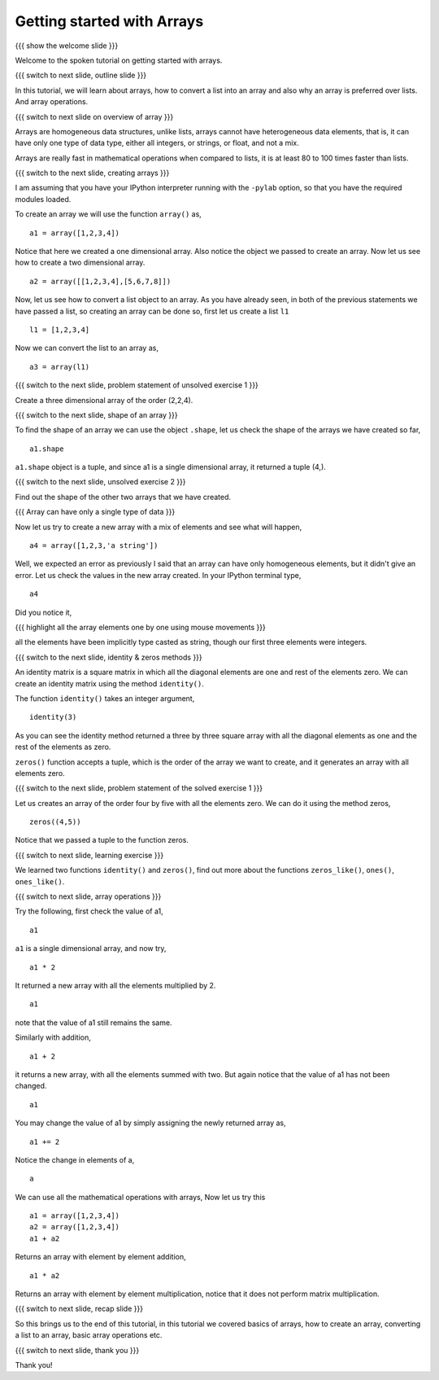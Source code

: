 .. 4.1 LO: getting started with arrays (2) [anoop] 
.. ------------------------------------------------
.. * why arrays 
..   + speed - simply say 
..   + array level operations 
.. * creating arrays 
..   + direct data 
..   + list conversion 
..   + homogeneous 
..   + builtins - identitiy, zeros, 
.. * array operations 
..   + =+ - * /= 

===========================
Getting started with Arrays
===========================

{{{ show the welcome slide }}}

Welcome to the spoken tutorial on getting started with arrays.

{{{ switch to next slide, outline slide }}}

In this tutorial, we will learn about arrays, how to convert a list
into an array and also why an array is preferred over lists. And array
operations.

{{{ switch to next slide on overview of array }}}

Arrays are homogeneous data structures, unlike lists, arrays cannot
have heterogeneous data elements, that is, it can have only one type
of data type, either all integers, or strings, or float, and not a
mix.

Arrays are really fast in mathematical operations when compared to
lists, it is at least 80 to 100 times faster than lists.

{{{ switch to the next slide, creating arrays }}}

I am assuming that you have your IPython interpreter running with the
``-pylab`` option, so that you have the required modules loaded.

To create an array we will use the function ``array()`` as,
::

    a1 = array([1,2,3,4])

Notice that here we created a one dimensional array. Also notice the
object we passed to create an array. Now let us see how to create a
two dimensional array.
::

    a2 = array([[1,2,3,4],[5,6,7,8]])

Now, let us see how to convert a list object to an array. As you have
already seen, in both of the previous statements we have passed a
list, so creating an array can be done so, first let us create a list
``l1``
::

    l1 = [1,2,3,4]

Now we can convert the list to an array as,
::

    a3 = array(l1)


{{{ switch to the next slide, problem statement of unsolved exercise 1 }}}

Create a three dimensional array of the order (2,2,4).

{{{ switch to the next slide, shape of an array }}}

To find the shape of an array we can use the object ``.shape``, let us
check the shape of the arrays we have created so far,
::

    a1.shape

``a1.shape`` object is a tuple, and since a1 is a single dimensional
array, it returned a tuple (4,).

{{{ switch to the next slide, unsolved exercise 2 }}}

Find out the shape of the other two arrays that we have created.

{{{ Array can have only a single type of data }}}

Now let us try to create a new array with a mix of elements and see
what will happen,
::

    a4 = array([1,2,3,'a string'])

Well, we expected an error as previously I said that an array can have
only homogeneous elements, but it didn't give an error. Let us check
the values in the new array created. In your IPython terminal type,
::

    a4

Did you notice it, 

{{{ highlight all the array elements one by one using mouse 
movements }}}

all the elements have been implicitly type casted as string, though
our first three elements were integers.

{{{ switch to the next slide, identity & zeros methods }}}

An identity matrix is a square matrix in which all the diagonal
elements are one and rest of the elements zero. We can create an
identity matrix using the method ``identity()``.

The function ``identity()`` takes an integer argument,
::

    identity(3)

As you can see the identity method returned a three by three square
array with all the diagonal elements as one and the rest of the
elements as zero.

``zeros()`` function accepts a tuple, which is the order of the array
we want to create, and it generates an array with all elements zero.

{{{ switch to the next slide, problem statement of the solved exercise
1 }}}

Let us creates an array of the order four by five with all the
elements zero. We can do it using the method zeros,
::

    zeros((4,5))

Notice that we passed a tuple to the function zeros.

{{{ switch to next slide, learning exercise }}}

We learned two functions ``identity()`` and ``zeros()``, find out more
about the functions ``zeros_like()``, ``ones()``, ``ones_like()``.

{{{ switch to next slide, array operations }}}

Try the following, first check the value of a1,
::

    a1

``a1`` is a single dimensional array, and now try,
::

    a1 * 2

It returned a new array with all the elements multiplied by 2.
::

    a1

note that the value of a1 still remains the same.

Similarly with addition,
::

    a1 + 2

it returns a new array, with all the elements summed with two. But
again notice that the value of a1 has not been changed.
::

    a1

You may change the value of a1 by simply assigning the newly returned
array as,
::

    a1 += 2

Notice the change in elements of a,
::

    a

We can use all the mathematical operations with arrays, Now let us try
this
::

   a1 = array([1,2,3,4])
   a2 = array([1,2,3,4])
   a1 + a2

Returns an array with element by element addition,
::

    a1 * a2

Returns an array with element by element multiplication, notice that
it does not perform matrix multiplication.

{{{ switch to next slide, recap slide }}}

So this brings us to the end of this tutorial, in this tutorial we covered basics of arrays, how to create an array, converting a list to an array, basic array operations etc.

{{{ switch to next slide, thank you }}}

Thank you!

..  Author: Anoop Jacob Thomas <anoop@fossee.in>
    Reviewer 1:
    Reviewer 2:
    External reviewer:
